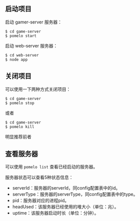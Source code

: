 ** 启动项目
启动 gamer-server 服务器：
#+begin_src
$ cd game-server
$ pomelo start
#+end_src
启动 web-server 服务器：
#+begin_src
$ cd web-server
$ node app
#+end_src

** 关闭项目
可以使用一下两种方式关闭项目：
#+begin_src
$ cd game-server
$ pomelo stop
#+end_src
或者
#+begin_src
$ cd game-server
$ pomelo kill
#+end_src
明显推荐前者

** 查看服务器
可以使用 =pomelo list= 查看已经启动的服务器。

服务器状态可以查看5种状态信息：
- serverId：服务器的serverId，同config配置表中的id。
- serverType：服务器的serverType，同config配置表中的type。
- pid：服务器对应的进程pid。
- headUsed：该服务器已经使用的堆大小（单位：兆）。
- uptime：该服务器启动时长（单位：分钟）。
